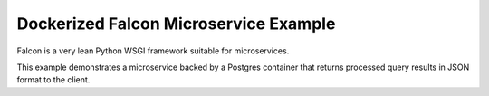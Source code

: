 ======================================
Dockerized Falcon Microservice Example
======================================

Falcon is a very lean Python WSGI framework suitable for microservices.

This example demonstrates a microservice backed by a Postgres container that
returns processed query results in JSON format to the  client.
